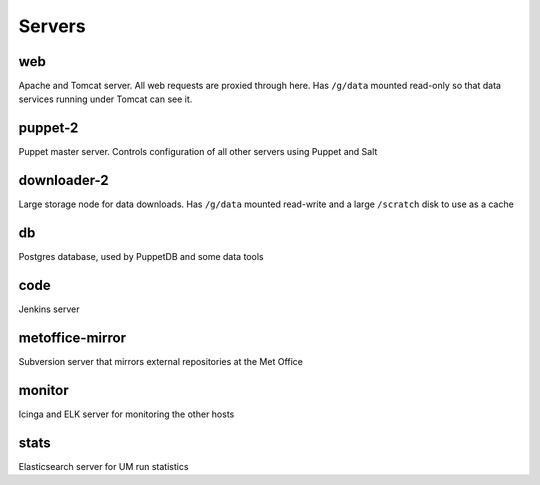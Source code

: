 Servers
=======

web
---

Apache and Tomcat server. All web requests are proxied through here. Has
``/g/data`` mounted read-only so that data services running under Tomcat can
see it.

puppet-2
--------

Puppet master server. Controls configuration of all other servers using Puppet and Salt

downloader-2
------------

Large storage node for data downloads. Has ``/g/data`` mounted read-write and a
large ``/scratch`` disk to use as a cache

db
--

Postgres database, used by PuppetDB and some data tools

code
----

Jenkins server

metoffice-mirror
----------------

Subversion server that mirrors external repositories at the Met Office

monitor
-------

Icinga and ELK server for monitoring the other hosts

stats
-----

Elasticsearch server for UM run statistics
